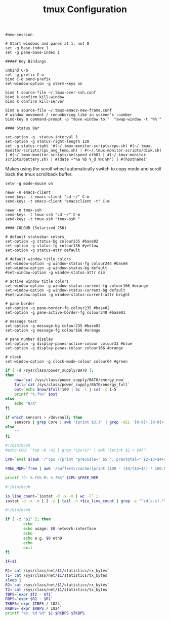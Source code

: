 #+title: tmux Configuration
#+tags: tmux

#+BEGIN_SRC fundamental :tangle ~/.tmux.conf
  #new-session
  
  # Start windows and panes at 1, not 0
  set -g base-index 1
  set -g pane-base-index 1
  
  ##### Key Bindings
  
  unbind C-b 
  set -g prefix C-o
  bind C-o send-prefix
  set-window-option -g xterm-keys on
  
  bind t source-file ~/.tmux-over-ssh.conf
  bind k confirm kill-window
  bind K confirm kill-server
  
  bind e source-file ~/.tmux-emacs-new-frame.conf
  # window movement / renumbering like in screen's :number
  bind-key m command-prompt -p "move window to:"  "swap-window -t '%%'"
  
  #### Status Bar
  
  set-option -g  status-interval 1
  set-option -g status-right-length 120
  set -g status-right '#(~/.tmux-monitor-scripts/cpu.sh) #(~/.tmux-monitor-scripts/cpu_avg_temp.sh) | #(~/.tmux-monitor-scripts/disk.sh) | #(~/.tmux-monitor-scripts/netspeed eth0) | #(~/.tmux-monitor-scripts/battery.sh) | #(date +"%a %b %_d %H:%M") | #(hostname)'
#+END_SRC

Makes using the scroll wheel automatically switch to copy mode and
scroll back the tmux scrollback buffer.

#+BEGIN_SRC fundamental :tangle ~/.tmux.conf
  setw -g mode-mouse on
#+END_SRC


#+BEGIN_SRC fundamental :tangle ~/.tmux-emacs-new-frame.conf
  neww -n emacs-client
  send-keys -t emacs-client "cd ~/" C-m
  send-keys -t emacs-client "emacsclient -t" C-m
#+END_SRC

#+BEGIN_SRC fundamental :tangle ~/.tmux-over-ssh.conf
  neww -n tmux-ssh
  send-keys -t tmux-ssh "cd ~/" C-m
  send-keys -t tmux-ssh "tmux-ssh "
#+END_SRC

#+BEGIN_SRC fundamental :tangle ~/.tmux.conf
  #### COLOUR (Solarized 256)
  
  # default statusbar colors
  set-option -g status-bg colour235 #base02
  set-option -g status-fg colour136 #yellow
  set-option -g status-attr default
  
  # default window title colors
  set-window-option -g window-status-fg colour244 #base0
  set-window-option -g window-status-bg default
  #set-window-option -g window-status-attr dim
  
  # active window title colors
  set-window-option -g window-status-current-fg colour166 #orange
  set-window-option -g window-status-current-bg default
  #set-window-option -g window-status-current-attr bright
  
  # pane border
  set-option -g pane-border-fg colour235 #base02
  set-option -g pane-active-border-fg colour240 #base01
  
  # message text
  set-option -g message-bg colour235 #base02
  set-option -g message-fg colour166 #orange
  
  # pane number display
  set-option -g display-panes-active-colour colour33 #blue
  set-option -g display-panes-colour colour166 #orange
  
  # clock
  set-window-option -g clock-mode-colour colour64 #green
#+END_SRC

#+BEGIN_SRC sh :mkdirp yes :tangle ~/.tmux-monitor-scripts/battery.sh
  if [ -d /sys/class/power_supply/BAT0 ];
  then    
      now=`cat /sys/class/power_supply/BAT0/energy_now`
      full=`cat /sys/class/power_supply/BAT0/energy_full`
      out=`echo $now/$full*100 | bc -l | cut -c 1-5`
      printf "%.f%%" $out
  else
      echo "N/A"
  fi
#+END_SRC

#+BEGIN_SRC sh :mkdirp yes :tangle ~/.tmux-monitor-scripts/cpu_avg_temp.sh
  if which sensors > /dev/null; then
      sensors | grep Core | awk '{print $3;}' | grep -oEi '[0-9]+.[0-9]+' | awk '{total+=$1; count+=1} END {print total/count,"C"}'
  else
      ""
  fi
#+END_SRC

#+BEGIN_SRC sh :mkdirp yes :tangle ~/.tmux-monitor-scripts/cpu.sh
  #!/bin/bash     
  #echo CPU: `top -b -n1 | grep "Cpu(s)" | awk '{print $2 + $4}'` 
  
  CPU=`eval $(awk '/^cpu /{print "previdle=" $5 "; prevtotal=" $2+$3+$4+$5 }' /proc/stat); sleep 0.4; eval $(awk '/^cpu /{print "idle=" $5 "; total=" $2+$3+$4+$5 }' /proc/stat); intervaltotal=$((total-${prevtotal:-0})); echo "$((100*( (intervaltotal) - ($idle-${previdle:-0}) ) / (intervaltotal) ))"`
  
  FREE_MEM=`free | awk '/buffers\/cache/{print (100 - ($4/($3+$4) * 100.0));}'`
  
  printf "C: %.f%% M: %.f%%" $CPU $FREE_MEM
#+END_SRC

#+BEGIN_SRC sh :mkdirp yes :tangle ~/.tmux-monitor-scripts/disk.sh
  #!/bin/bash
  
  io_line_count=`iostat -d -x -m | wc -l` ; 
  iostat -d -x -m 1 2 -z | tail -n +$io_line_count | grep -e "^sd[a-z].*" | awk 'BEGIN{rsum=0; wsum=0}{ rsum+=$6; wsum+=$7} END {print "IO: " rsum " " wsum}'
#+END_SRC

#+BEGIN_SRC sh :mkdirp yes :mkdirp yes :tangle ~/.tmux-monitor-scripts/netspeed
  #!/bin/bash
  
  if [ -z "$1" ]; then
          echo
          echo usage: $0 network-interface
          echo
          echo e.g. $0 eth0
          echo
          exit
  fi
  
  IF=$1
  
  R1=`cat /sys/class/net/$1/statistics/rx_bytes`
  T1=`cat /sys/class/net/$1/statistics/tx_bytes`
  sleep 1
  R2=`cat /sys/class/net/$1/statistics/rx_bytes`
  T2=`cat /sys/class/net/$1/statistics/tx_bytes`
  TBPS=`expr $T2 - $T1`
  RBPS=`expr $R2 - $R1`
  TKBPS=`expr $TBPS / 1024`
  RKBPS=`expr $RBPS / 1024`
  printf "%s: %d %d" $1 $RKBPS $TKBPS
#+END_SRC
